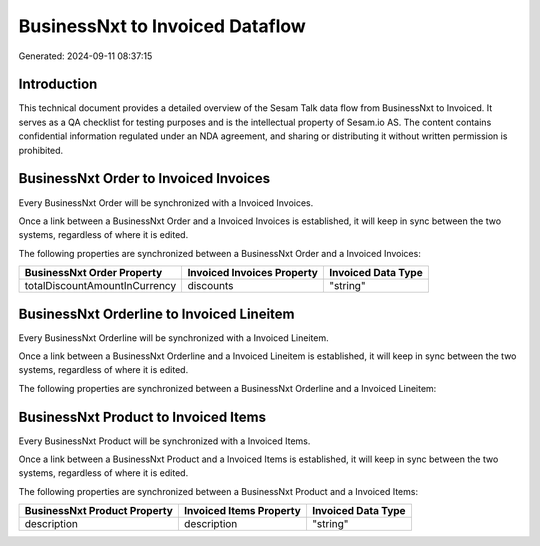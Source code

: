 ================================
BusinessNxt to Invoiced Dataflow
================================

Generated: 2024-09-11 08:37:15

Introduction
------------

This technical document provides a detailed overview of the Sesam Talk data flow from BusinessNxt to Invoiced. It serves as a QA checklist for testing purposes and is the intellectual property of Sesam.io AS. The content contains confidential information regulated under an NDA agreement, and sharing or distributing it without written permission is prohibited.

BusinessNxt Order to Invoiced Invoices
--------------------------------------
Every BusinessNxt Order will be synchronized with a Invoiced Invoices.

Once a link between a BusinessNxt Order and a Invoiced Invoices is established, it will keep in sync between the two systems, regardless of where it is edited.

The following properties are synchronized between a BusinessNxt Order and a Invoiced Invoices:

.. list-table::
   :header-rows: 1

   * - BusinessNxt Order Property
     - Invoiced Invoices Property
     - Invoiced Data Type
   * - totalDiscountAmountInCurrency
     - discounts
     - "string"


BusinessNxt Orderline to Invoiced Lineitem
------------------------------------------
Every BusinessNxt Orderline will be synchronized with a Invoiced Lineitem.

Once a link between a BusinessNxt Orderline and a Invoiced Lineitem is established, it will keep in sync between the two systems, regardless of where it is edited.

The following properties are synchronized between a BusinessNxt Orderline and a Invoiced Lineitem:

.. list-table::
   :header-rows: 1

   * - BusinessNxt Orderline Property
     - Invoiced Lineitem Property
     - Invoiced Data Type


BusinessNxt Product to Invoiced Items
-------------------------------------
Every BusinessNxt Product will be synchronized with a Invoiced Items.

Once a link between a BusinessNxt Product and a Invoiced Items is established, it will keep in sync between the two systems, regardless of where it is edited.

The following properties are synchronized between a BusinessNxt Product and a Invoiced Items:

.. list-table::
   :header-rows: 1

   * - BusinessNxt Product Property
     - Invoiced Items Property
     - Invoiced Data Type
   * - description
     - description
     - "string"

